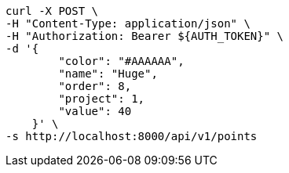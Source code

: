 [source,bash]
----
curl -X POST \
-H "Content-Type: application/json" \
-H "Authorization: Bearer ${AUTH_TOKEN}" \
-d '{
        "color": "#AAAAAA",
        "name": "Huge",
        "order": 8,
        "project": 1,
        "value": 40
    }' \
-s http://localhost:8000/api/v1/points
----
